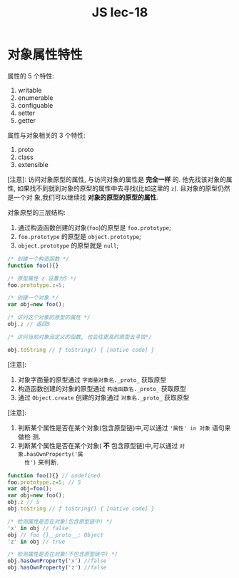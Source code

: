 #+TITLE: JS lec-18

* 对象属性特性

属性的 5 个特性:
1. writable
2. enumerable
3. configuable
4. setter
5. getter

属性与对象相关的 3 个特性:
1. proto
2. class
3. extensible


[注意]: 访问对象原型的属性, 与访问对象的属性是 *完全一样* 的. 他先找该对象的属性,
如果找不到就到对象的原型的属性中去寻找(比如这里的 ~z~). 且对象的原型仍然是一个对
象,我们可以继续找 *对象的原型的原型的属性*.


对象原型的三层结构:
1. 通过构造函数创建的对象(~foo~)的原型是 ~foo.prototype~;
2. ~foo.prototype~ 的原型是 ~object.prototype~;
3. ~object.prototype~ 的原型就是 ~null~;

#+NAME: 对象原型属性设置
#+BEGIN_SRC javascript :tangle yes :noweb yes :exports code :results output drawer
  /* 创建一个构造函数 */
  function foo(){}

  /* 原型属性 z 设置为5 */
  foo.prototype.z=5;

  /* 创建一个对象 */
  var obj=new foo();

  /* 访问这个对象的原型的属性 */
  obj.z // 返回5

  /* 访问当前对象没定义的函数, 也会往更高的原型去寻找*/

  obj.toString // ƒ toString() { [native code] }
#+END_SRC

[[file:对象属性特性/screenshot_2018-11-14_10-55-40.png]]


[注意]:
1. 对象字面量的原型通过 ~字面量对象名._proto_~ 获取原型
2. 构造函数创建的对象的原型通过 ~构造函数名._proto_~ 获取原型
3. 通过 ~Object.create~ 创建的对象通过 ~对象名._proto_~ 获取原型


[注意]:
1. 判断某个属性是否在某个对象(包含原型链)中,可以通过 ~'属性' in 对象~ 语句来做检
   测.
2. 判断某个属性是否在某个对象( *不* 包含原型链)中,可以通过 ~对象.hasOwnProperty('属
   性')~ 来判断.

#+NAME: 检测属性是否处在对象中
#+BEGIN_SRC javascript :tangle yes :noweb yes :exports code :results output drawer
  function foo(){} // undefined
  foo.prototype.z=5; // 5
  var obj=foo();
  var obj=new foo();
  obj.z // 5
  obj.toString // ƒ toString() { [native code] }

  /* 检测属性是否在对象(包含原型链中) */
  'x' in obj // false
  obj // foo {}__proto__: Object
  'z' in obj // true

  /* 检测属性是否在对象(不包含原型链中) */
  obj.hasOwnProperty('x') //false
  obj.hasOwnProperty('z') //false
#+END_SRC

